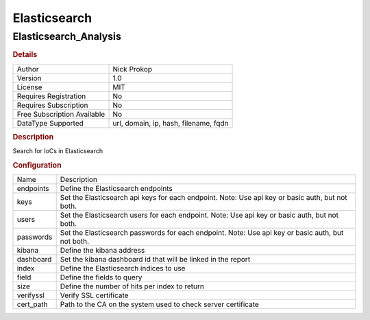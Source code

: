 Elasticsearch
=============

Elasticsearch_Analysis
----------------------

.. rubric:: Details

===========================  =====================================
Author                       Nick Prokop
Version                      1.0
License                      MIT
Requires Registration        No
Requires Subscription        No
Free Subscription Available  No
DataType Supported           url, domain, ip, hash, filename, fqdn
===========================  =====================================

.. rubric:: Description

Search for IoCs in Elasticsearch

.. rubric:: Configuration

=========  =================================================================================================
Name       Description
endpoints  Define the Elasticsearch endpoints
keys       Set the Elasticsearch api keys for each endpoint. Note: Use api key or basic auth, but not both.
users      Set the Elasticsearch users for each endpoint. Note: Use api key or basic auth, but not both.
passwords  Set the Elasticsearch passwords for each endpoint. Note: Use api key or basic auth, but not both.
kibana     Define the kibana address
dashboard  Set the kibana dashboard id that will be linked in the report
index      Define the Elasticsearch indices to use
field      Define the fields to query
size       Define the number of hits per index to return
verifyssl  Verify SSL certificate
cert_path  Path to the CA on the system used to check server certificate
=========  =================================================================================================

